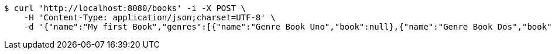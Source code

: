[source,bash]
----
$ curl 'http://localhost:8080/books' -i -X POST \
    -H 'Content-Type: application/json;charset=UTF-8' \
    -d '{"name":"My first Book","genres":[{"name":"Genre Book Uno","book":null},{"name":"Genre Book Dos","book":null}],"publishingHouse":{"name":"Publication House","address":{"country":"Spain","city":"Madrid","street":"Calle Uno","houseNumber":"1A","postcode":1111},"phoneNumbers":[{"phoneNumber":"0111111111111111","countryCode":"11111","type":"Office","publishingHouse":null},{"phoneNumber":"02222222222222","countryCode":"222222","type":"Fax","publishingHouse":null}],"emails":[{"email":"email_1_publicationHouse9QZ@email.com","emailType":"Office","publishingHouse":null},{"email":"email_2_publicationHouse9QZ@email.com","emailType":"Office 2","publishingHouse":null}]},"publicationDate":"12.06.2019","pathFile":"path/path/book","comments":[{"userId":1,"text":"Text Comment","date":"12.06.2019","subComments":[{"userId":1,"text":"test sub comment","date":"12.06.2019","comment":null}],"book":null}],"authors":[{"firstName":"Author_1 FirstName","lastName":"Author_1 LastName","emails":[{"email":"email_1.author_19QZ@email.com","emailType":"Personal","author":null},{"email":"email_2.author_19QZ@email.com","emailType":"Personal","author":null}],"phoneNumbers":[{"phoneNumber":"01111111111111","countryCode":"111","type":"Personal","author":null},{"phoneNumber":"0222222222222222","countryCode":"222","type":"Work","author":null}],"addresses":[{"country":"Spain","city":"Madrid","street":"Calle Uno","houseNumber":"1A","postcode":111111,"author":null},{"country":"Spain","city":"Barcelona","street":"Calle Dos","houseNumber":"2A","postcode":222222,"author":null}],"birthday":"12.06.2019","genres":[{"name":"Genre Uno","author":null},{"name":"Genre Dos","author":null}],"books":null}]}'
----